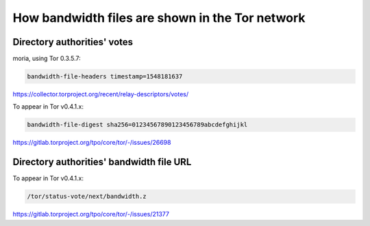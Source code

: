 How bandwidth files are shown in the Tor network
=================================================

Directory authorities' votes
-----------------------------

moria, using Tor 0.3.5.7:

.. code:: text

    bandwidth-file-headers timestamp=1548181637

https://collector.torproject.org/recent/relay-descriptors/votes/

To appear in Tor v0.4.1.x:

.. code:: text

    bandwidth-file-digest sha256=01234567890123456789abcdefghijkl

https://gitlab.torproject.org/tpo/core/tor/-/issues/26698

Directory authorities' bandwidth file URL
-----------------------------------------

To appear in Tor v0.4.1.x:

.. code:: text

    /tor/status-vote/next/bandwidth.z

https://gitlab.torproject.org/tpo/core/tor/-/issues/21377
